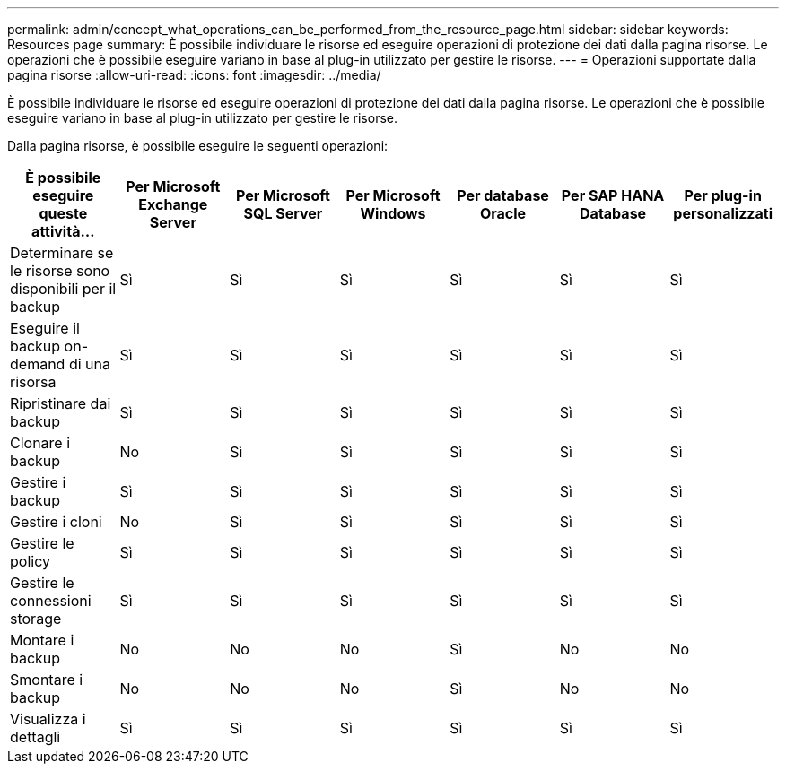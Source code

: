 ---
permalink: admin/concept_what_operations_can_be_performed_from_the_resource_page.html 
sidebar: sidebar 
keywords: Resources page 
summary: È possibile individuare le risorse ed eseguire operazioni di protezione dei dati dalla pagina risorse. Le operazioni che è possibile eseguire variano in base al plug-in utilizzato per gestire le risorse. 
---
= Operazioni supportate dalla pagina risorse
:allow-uri-read: 
:icons: font
:imagesdir: ../media/


[role="lead"]
È possibile individuare le risorse ed eseguire operazioni di protezione dei dati dalla pagina risorse. Le operazioni che è possibile eseguire variano in base al plug-in utilizzato per gestire le risorse.

Dalla pagina risorse, è possibile eseguire le seguenti operazioni:

|===
| È possibile eseguire queste attività... | Per Microsoft Exchange Server | Per Microsoft SQL Server | Per Microsoft Windows | Per database Oracle | Per SAP HANA Database | Per plug-in personalizzati 


 a| 
Determinare se le risorse sono disponibili per il backup
 a| 
Sì
 a| 
Sì
 a| 
Sì
 a| 
Sì
 a| 
Sì
 a| 
Sì



 a| 
Eseguire il backup on-demand di una risorsa
 a| 
Sì
 a| 
Sì
 a| 
Sì
 a| 
Sì
 a| 
Sì
 a| 
Sì



 a| 
Ripristinare dai backup
 a| 
Sì
 a| 
Sì
 a| 
Sì
 a| 
Sì
 a| 
Sì
 a| 
Sì



 a| 
Clonare i backup
 a| 
No
 a| 
Sì
 a| 
Sì
 a| 
Sì
 a| 
Sì
 a| 
Sì



 a| 
Gestire i backup
 a| 
Sì
 a| 
Sì
 a| 
Sì
 a| 
Sì
 a| 
Sì
 a| 
Sì



 a| 
Gestire i cloni
 a| 
No
 a| 
Sì
 a| 
Sì
 a| 
Sì
 a| 
Sì
 a| 
Sì



 a| 
Gestire le policy
 a| 
Sì
 a| 
Sì
 a| 
Sì
 a| 
Sì
 a| 
Sì
 a| 
Sì



 a| 
Gestire le connessioni storage
 a| 
Sì
 a| 
Sì
 a| 
Sì
 a| 
Sì
 a| 
Sì
 a| 
Sì



 a| 
Montare i backup
 a| 
No
 a| 
No
 a| 
No
 a| 
Sì
 a| 
No
 a| 
No



 a| 
Smontare i backup
 a| 
No
 a| 
No
 a| 
No
 a| 
Sì
 a| 
No
 a| 
No



 a| 
Visualizza i dettagli
 a| 
Sì
 a| 
Sì
 a| 
Sì
 a| 
Sì
 a| 
Sì
 a| 
Sì

|===